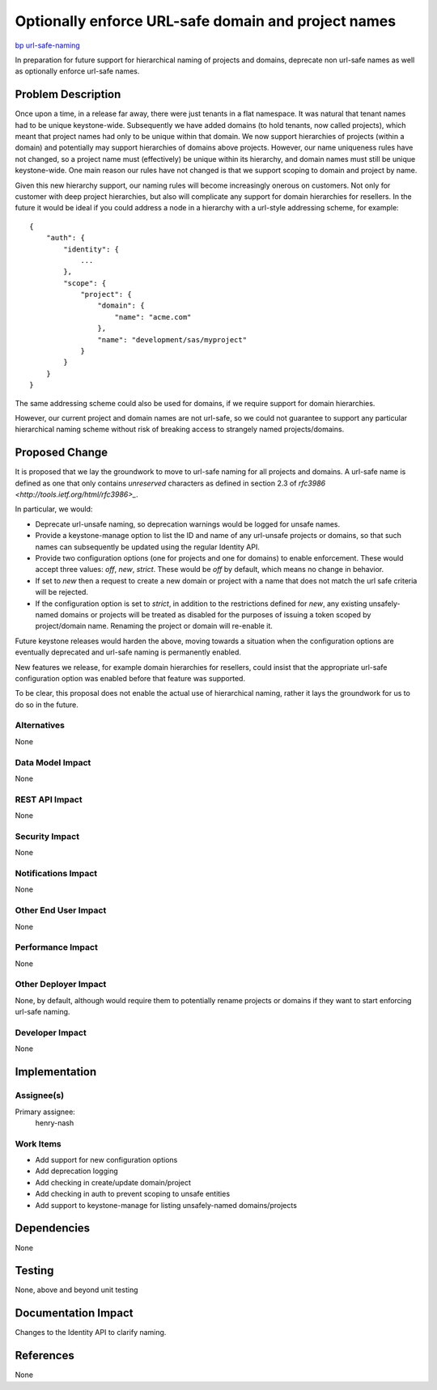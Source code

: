 ..
 This work is licensed under a Creative Commons Attribution 3.0 Unported
 License.

 http://creativecommons.org/licenses/by/3.0/legalcode

====================================================
Optionally enforce URL-safe domain and project names
====================================================

`bp url-safe-naming <https://blueprints.launchpad.net/keystone/+spec/url-safe-naming>`_


In preparation for future support for hierarchical naming of projects and
domains, deprecate non url-safe names as well as optionally enforce
url-safe names.

Problem Description
===================

Once upon a time, in a release far away, there were just tenants in a flat
namespace. It was natural that tenant names had to be unique keystone-wide.
Subsequently we have added domains (to hold tenants, now called projects),
which meant that project names had only to be unique within that domain. We
now support hierarchies of projects (within a domain) and potentially may
support hierarchies of domains above projects. However, our name uniqueness
rules have not changed, so a project name must (effectively) be unique within
its hierarchy, and domain names must still be unique keystone-wide. One main
reason our rules have not changed is that we support scoping to domain and
project by name.

Given this new hierarchy support, our naming rules will become increasingly
onerous on customers. Not only for customer with deep project hierarchies,
but also will complicate any support for domain hierarchies for resellers.
In the future it would be ideal if you could address a node in a hierarchy with
a url-style addressing scheme, for example:

::

    {
        "auth": {
            "identity": {
                ...
            },
            "scope": {
                "project": {
                    "domain": {
                        "name": "acme.com"
                    },
                    "name": "development/sas/myproject"
                }
            }
        }
    }

The same addressing scheme could also be used for domains, if we require
support for domain hierarchies.

However, our current project and domain names are not url-safe, so we could not
guarantee to support any particular hierarchical naming scheme without risk of
breaking access to strangely named projects/domains.

Proposed Change
===============

It is proposed that we lay the groundwork to move to url-safe naming for all
projects and domains. A url-safe name is defined as one that only contains
`unreserved` characters as defined in section 2.3 of
`rfc3986 <http://tools.ietf.org/html/rfc3986>_`.

In particular, we would:

- Deprecate url-unsafe naming, so deprecation warnings would be logged for
  unsafe names.
- Provide a keystone-manage option to list the ID and name of any url-unsafe
  projects or domains, so that such names can subsequently be updated using the
  regular Identity API.
- Provide two configuration options (one for projects and one for domains) to
  enable enforcement.  These would accept three values: `off`, `new`, `strict`.
  These would be `off` by default, which means no change in behavior.
- If set to `new` then a request to create a new domain or project
  with a name that does not match the url safe criteria will be
  rejected.
- If the configuration option is set to `strict`, in addition to the
  restrictions defined for `new`, any existing unsafely-named domains or
  projects will be treated as disabled for the purposes of issuing a token
  scoped by project/domain name. Renaming the project or domain will re-enable
  it.


Future keystone releases would harden the above, moving towards a situation
when the configuration options are eventually deprecated and url-safe naming
is permanently enabled.

New features we release, for example domain hierarchies for resellers, could
insist that the appropriate url-safe configuration option was enabled before
that feature was supported.

To be clear, this proposal does not enable the actual use of hierarchical
naming, rather it lays the groundwork for us to do so in the future.

Alternatives
------------

None

Data Model Impact
-----------------

None

REST API Impact
---------------

None

Security Impact
---------------

None

Notifications Impact
--------------------

None

Other End User Impact
---------------------

None

Performance Impact
------------------

None

Other Deployer Impact
---------------------

None, by default, although would require them to potentially rename projects
or domains if they want to start enforcing url-safe naming.

Developer Impact
----------------

None

Implementation
==============

Assignee(s)
-----------
Primary assignee:
    henry-nash

Work Items
----------

- Add support for new configuration options
- Add deprecation logging
- Add checking in create/update domain/project
- Add checking in auth to prevent scoping to unsafe entities
- Add support to keystone-manage for listing unsafely-named domains/projects

Dependencies
============

None

Testing
=======

None, above and beyond unit testing

Documentation Impact
====================

Changes to the Identity API to clarify naming.

References
==========

None
